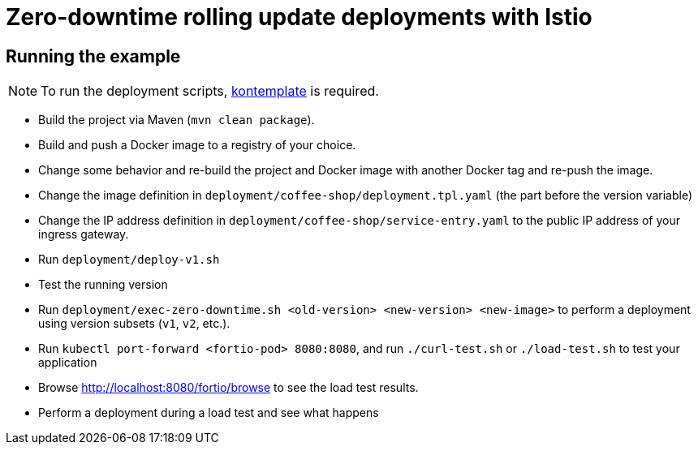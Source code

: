 = Zero-downtime rolling update deployments with Istio

// For more information see the following https://blog.sebastian-daschner.com/entries/zero-downtime-updates-istio[article^].

== Running the example

NOTE: To run the deployment scripts, https://github.com/tazjin/kontemplate[kontemplate^] is required.

- Build the project via Maven (`mvn clean package`).
- Build and push a Docker image to a registry of your choice.
- Change some behavior and re-build the project and Docker image with another Docker tag and re-push the image.
- Change the image definition in `deployment/coffee-shop/deployment.tpl.yaml` (the part before the version variable)
- Change the IP address definition in `deployment/coffee-shop/service-entry.yaml` to the public IP address of your ingress gateway.
- Run `deployment/deploy-v1.sh`
- Test the running version
- Run `deployment/exec-zero-downtime.sh <old-version> <new-version> <new-image>` to perform a deployment using version subsets (`v1`, `v2`, etc.).
- Run `kubectl port-forward <fortio-pod> 8080:8080`, and run `./curl-test.sh` or `./load-test.sh` to test your application
- Browse http://localhost:8080/fortio/browse to see the load test results.
- Perform a deployment during a load test and see what happens
